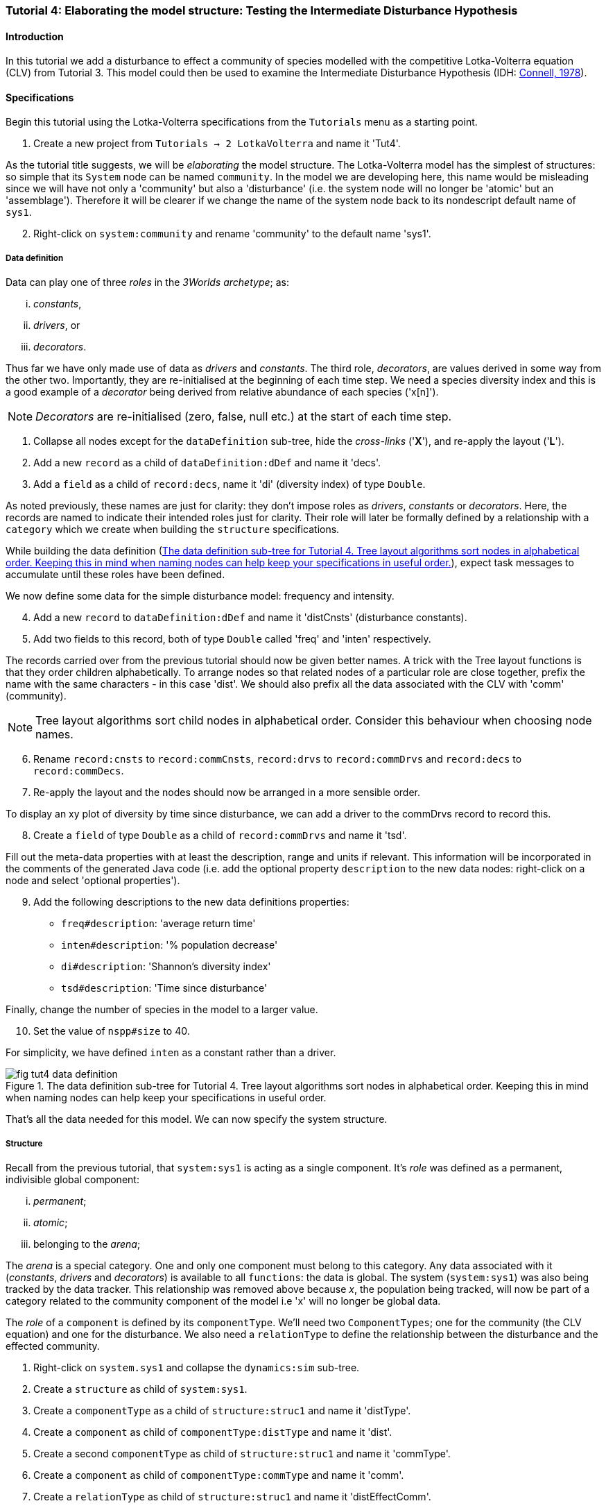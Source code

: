 === Tutorial 4: Elaborating the model structure: Testing the Intermediate Disturbance Hypothesis

==== Introduction

In this tutorial we add a disturbance to effect a community of species modelled with the competitive Lotka-Volterra equation (CLV) from Tutorial 3. This model could then be used to examine the Intermediate Disturbance Hypothesis (IDH: <<Connell1978, Connell, 1978>>). 

==== Specifications

Begin this tutorial using the Lotka-Volterra specifications from the `Tutorials` menu as a starting point.

. Create a new project from `Tutorials -> 2 LotkaVolterra` and name it 'Tut4'.

As the tutorial title suggests, we will be _elaborating_ the model structure. The Lotka-Volterra model has the simplest of structures: so simple that its `System` node can be named `community`. In the model we are developing here, this name would be misleading since we will have not only a 'community' but also a 'disturbance' (i.e. the system node will no longer be 'atomic' but an 'assemblage'). Therefore it will be clearer if we change the name of the system node back to its nondescript default name of `sys1`.

[start = 2]

. Right-click on `system:community` and rename 'community' to the default name 'sys1'.


===== Data definition

Data can play one of three _roles_ in the _3Worlds archetype_; as:

... _constants_, 
... _drivers_, or
... _decorators_. 

Thus far we have only made use of data as _drivers_ and _constants_. The third role, _decorators_, are values derived in some way from the other two. Importantly, they are re-initialised at the beginning of each time step. We need a species diversity index and this is a good example of a _decorator_ being derived from relative abundance of each species ('x[n]').

NOTE: _Decorators_ are re-initialised (zero, false, null etc.) at the start of each time step.

. Collapse all nodes except for the `dataDefinition` sub-tree, hide the _cross-links_ ('*X*'), and re-apply the layout ('*L*').

. Add a new `record` as a child of `dataDefinition:dDef` and name it 'decs'.

. Add a `field` as a child of `record:decs`, name it 'di' (diversity index) of type `Double`.

As noted previously, these names are just for clarity: they don't impose roles as _drivers_, _constants_ or _decorators_. Here, the records are named to indicate their intended roles just for clarity. Their role will later be formally defined by a relationship with a `category` which we create when building the `structure` specifications. 

While building the data definition (<<fig-tut4-data-definition>>), expect task messages to accumulate until these roles have been defined.

We now define some data for the simple disturbance model: frequency and intensity.

[start = 4]

. Add a new `record` to `dataDefinition:dDef` and name it 'distCnsts' (disturbance constants).

. Add two fields to this record, both of type `Double` called 'freq' and 'inten' respectively. 

The records carried over from the previous tutorial should now be given better names. A trick with the Tree layout functions is that they order children alphabetically. To arrange nodes so that related nodes of a particular role are close together, prefix the name with the same characters - in this case 'dist'. We should also prefix all the data associated with the CLV with 'comm' (community).

NOTE: Tree layout algorithms sort child nodes in alphabetical order. Consider this behaviour when choosing node names. 

[start = 6]

. Rename `record:cnsts` to `record:commCnsts`, `record:drvs` to `record:commDrvs` and `record:decs` to `record:commDecs`.

. Re-apply the layout and the nodes should now be arranged in a more sensible order.

To display an xy plot of diversity by time since disturbance, we can add a driver to the commDrvs record to record this.

[start = 8]
. Create a `field` of type `Double` as a child of `record:commDrvs` and name it 'tsd'. 

Fill out the meta-data properties with at least the description, range and units if relevant. This information will be incorporated in the comments of the generated Java code (i.e. add the optional property `description` to the new data nodes: right-click on a node and select 'optional properties').

[start = 9]

. Add the following descriptions to the new data definitions properties:

- `freq#description`: 'average return time'
- `inten#description`: '% population decrease'
- `di#description`: 'Shannon's diversity index'
- `tsd#description`: 'Time since disturbance' 

Finally, change the number of species in the model to a larger value.

[start = 10]
. Set the value of `nspp#size` to 40.

For simplicity, we have defined `inten` as a constant rather than a driver.

[#fig-tut4-data-definition]
.The data definition sub-tree for Tutorial 4. Tree layout algorithms sort nodes in alphabetical order. Keeping this in mind when naming nodes can help keep your specifications in useful order.
image::tutorial4IMG/fig-tut4-data-definition.png[align="center",role="thumb"]



That's all the data needed for this model. We can now specify the system structure.

===== Structure

Recall from the previous tutorial, that `system:sys1` is acting as a single component. It's _role_ was defined as a permanent, indivisible global component:

... _permanent_;

... _atomic_; 

... belonging to the _arena_; 


The _arena_ is a special category. One and only one component must belong to this category. Any data associated with it (_constants_, _drivers_ and _decorators_) is available to all `functions`: the data is global. The system (`system:sys1`) was also being tracked by the data tracker. This relationship was removed above because _x_, the population being tracked, will now be part of a category related to the community component of the model i.e 'x' will no longer be global data.

The _role_ of a `component` is defined by its `componentType`. We'll need two `ComponentTypes`; one for the community (the CLV equation) and one for the disturbance. We also need a `relationType` to define the relationship between the disturbance and the effected community.

. Right-click on `system.sys1` and collapse the `dynamics:sim` sub-tree.

. Create a `structure` as child of `system:sys1`.

. Create a `componentType` as a child of `structure:struc1` and name it 'distType'.

. Create a `component` as child of `componentType:distType` and name it 'dist'.

. Create a second `componentType` as child of `structure:struc1` and name it 'commType'.

. Create a `component` as child of `componentType:commType` and name it 'comm'.

. Create a `relationType` as child of `structure:struc1` and name it 'distEffectComm'.

Before proceeding to the definition of the _roles_ of these component types, we should redefine the _role_ of `system:sys1` that we inherited from Tutorial 3 when starting this project.

The node `system:sys1`, in aliasing as a `componentType`, must now be redefined as an `assemblage` with no functions or data associated with it - that is, it is no longer `atomic`. 

[start = 8]

. Right-click on `system:sys1` and select `Delete edge -> belongsTo -> category:*atomic*`.

. Right-click again on `system:sys1` and select `New edge -> belongsTo -> category:*assemblage*`.

Remove the data associated with the _arena_.

[start = 10]
. Right-click on the root node (`3worlds:Tut4`), expand the `predefined:*categories*` and re-apply the layout. 

. Right-click on `category:*arena*` and select `Delete edge -> drivers -> record:commDrvs`.

. Right-click again on  `category:*arena*` and select `Delete edge -> constants -> record:commCnsts`.

. Right-click on the root node and collapse `predefined:*categories*` and re-apply the layout [Alt+L].

The node `system:sys` is now defined as simply a _permanent assemblage_ belonging to the _arena_.

Now define a `categorySet` to partition data between the disturbance and community. Category Sets contain mutually exclusive categories: something can belong to one or the other but not both. Since disturbance and community is all there is in this model, this is the 'world' of the model so this seems a reasonable name for this set of categories i.e the 'world' comprises a community and a disturbance category: something can belong to one or other of these but not both. 

[start = 14]

. Create a `categorySet` as child of `structure:struc1` and name it 'world'.

. Create a `category` as child of `categorySet:world` and name it 'distCat'.

. Create another `category` as child of `categorySet:world` and name it 'commCat'.

Define the data for these new categories.

[start = 16]

. Right-click on `category:commCat` and create the following edges:

... `drivers -> record:commDrvs`.

... `constants -> record:commCnsts`.

... `decorators -> record:commDecs`.

. Right-click on `category:commDist` and select `New edge -> constants -> record:distCnsts`.

. Expand the `dataDefinition:dDef` sub-tree, toggle the _cross-links_ to confirm you have done the links as above.

Now define the _roles_ of the new component types for the community and disturbance. Both belong to the _permanent_, _atomic_, and _component_ categories.

[start = 18]

. Right-click on `componentType:commType` and create `belongsTo` edges to:
... `category:*permanent*`,
... `category:*atomic*`,
... `category:*component*` and 
... `category:commCat`. 

. Right-click on `componentType:distType` and create `belongsTo` edges to:
... `category:*permanent*`,
... `category:*atomic*`,
... `category:*component*` and 
... `category:distCat`. 

Now define the relation between disturbance and the community.

[start = 20]

. Right-click on `relationType:distEffectComm` and create edges:

... `fromCategory -> distCat`.

... `toCategory -> commCat`.

Finally, add initialisation functions for the disturbance and community component types:

[start = 22]

. Create an `initFunction` as child of `componentType:commType` and name it 'InitComm'.

. Create an `initFunction` as child of `componentType:distType` and name it 'InitDist'.


[#fig-tut4-structure]
.The structure sub-tree for Tutorial 4. .
image::tutorial4IMG/fig-tut4-structure.png[align="center",role="thumb",width=800]

That's all that is required in this section. To finish up, we now need to connect various sub-trees of the graph to each other. Foremost among these is to associate processes with the new structure (<<fig-tut4-structure>>).


===== Dynamics

In this section we add two additional functions: one to initiate a disturbance and a second to apply the disturbance to the community.

Before proceeding, some explanations are required to make sense of the following steps. Ignoring `dataTrackers` for the moment, a `process` can have one or more `functions`. However, the relationships (_cross_links_) between the model's dynamics, data and structure are defined at the level of `processes` not `functions`. If we don't care what order the functions are called in, and they all apply to the same data and structural elements, then we need only one process to contain all the functions. However, this is not the case here. The three functions: community growth, disturbance occurrence, and disturbance effects, must have access to different data, components and component relationships. Specifically, whether or not a disturbance is to occur depends only on disturbance data (in this model). Also order is important: it must come before disturbance effects are applied to the community. The disturbance effects applies to a relationship: that of the disturbance and the community. The growth of the community only depends on community data (the Lotka-Volterra equation). In addition, we make the decision (in this model) that the disturbance can only occur after the growth of the community, mimicking a late growing season disturbance.


For clarity, we will prefix the names of `processes` in such a way that the layout algorithm will place them in execution order. 

. Collapse the `dataDefinition` sub-tree and expand `system:sys1`.

. Create a `process` as child of `timer:clock1` and name it 'p1DistOcc`.

. Create a `function` as child of `process:p1DistOcc` and name it 'DistOcc' and set its type as `RelateToDecision`.

. Create a second `process` as child of `timer:clock1` and name it 'p3DistEffectComm'.

. Create a `function` as child of `process:p3DistEffectComm`, name it 'DistEffectComm' and set its type to `ChangeOtherState`.

The name the growth process and function should now be changed to something more appropriate:

[start = 6]

. Rename `process:p1` to `process:p2CommGrowth`.

. Rename `function:Growth` to `function:CommGrowth`.

The function `function:CommGrowth` will perform the same task as it did in the previous tutorial: calculate the next state of _x_ from its current state. At the same time we can calculate the diversity index and increment a counter to record the time since the last disturbance.

The function `function:DistOcc`, a `RelateToDecision` function, will decide if a disturbance is to occur. If it returns _true_, a relation will be formed between the, yet to be specified, disturbance and community categories. 

If a disturbance occurs, `function:DistEffectComm` will implement the consequences of the disturbance on the community *but at the next time step*.

NOTE: All methods read the data of this time step and write to data of the next time step. That is, always be mindful that _State(t+1) = f(State(t)_.

As a reminder of this ordering, we have prefixed the process that creates the temporary (ephemeral) relation between disturbance and the community with 'p1' so that the layout (if using a _Tree_ layout) will display processes in a sensible order. 

First, show the _cross-links_ and set `process:p2DistEffectComm` to depend on `process:p1DistOcc`.

[start=8]
. Show the _cross-links_ (*X*).

. Right-click on `process:p2DistEffectComm` and select `New edge -> dependsOn -> process:p1DistOcc`.

To force the disturbance effects to take place _after_ the community growth (i.e. a late growing season disturbance), make `process:p2DistEffectComm` depend on `p2CommGrowth`.

[start = 10]

. Right-click on `process:p3DistEffectComm` and select `New edge -> dependsOn -> process:p2CommGrowth`.

After re-applying the layout (assuming a Tree layout is in use), it's clear why these process names were prefixed by p1, p2 and p3.

At this time, `dataTracker:trk1` is set to track the component `system.sys1`. There will be no global data to track in this model as there was in the previous Lotki-Volterra so we should remove this edge.

[start = 11]

. Right-click on `dataTracker:trk` and select `Delete edge -> trackComponent ->system.sys1`.

Finally, because there will be no global data in this model, `system:sys` will not need an initialisation function. Therefore we can delete this node.

[start = 12] 
. Right-click on `initFunction:Init1` and select 'Delete node'.


[#fig-tut4-dynamics]
.The system dynamics sub-tree for Tutorial 4. .
image::tutorial4IMG/fig-tut4-dynamics.png[align="center",role="thumb"]

That's all that's required in this section (<<fig-tut4-dynamics>>). The task list indicates that the new processes must belong to some categories. To do that we need to move on to the structure of the specifications.


===== Relations between sub-trees

Currently, `process:p3CommGrowth` is applied to `category:*arena*`. We want re-apply this process to `category:commCat`.

. Expand `dynamics:sim1` from `system:sys1`.

. Expand `predefined:*categories*` from the root node and re-apply the layout.

. Show _cross-links_ (*X*).

. Delete the `appliesTo` edge between `process:p3CommGrowth` and `category:*arena*` and re-apply it by creating an `appliesTo` edge to `category:commCat`.

The task list now has two tasks asking to connect both disturbance processes to either a `category` or a `relationType`.

[start = 5]

. Create `appliesTo` edges from both `process:p2DistEffects` and `process:p1DistOccurrence` to `relationType:distEffectComm`.

Note here that we expect this relation between the disturbance and the community to be reset every time step depending on whether or not `DistOccur` is true. That is, the relationship is ephemeral. This is achieved by setting the `lifespan` property of the `relationType:distEffectComm` to `ephemeral` (the default is `permanent`).

[start = 7]
. Change the property `distEffectComm#lifespan` to `ephemeral`.


The simulation can now be run but, of course, we have yet to add code to the various functions. Here, we'll just add code snippets but if you prefer, you can create a java project and add the code there instead (<<truetutorial-2-linking-a-3worlds-project-to-a-integrated-development-environment-ide>>).

===== Java code

. Copy and paste the code below to all the relevant `functionSnippet` properties. A convenient way to do this is to enter "func" into the search field in the _All properties_ property editor and edit each in turn. Note: click the 'By Name' button at the top-left of the editor, otherwise the search function will only show properties containing 'func' within a property category. If you received compile error messages, check that you have pasted into the property of the correct function:

`function:InitComm`:

[source,Java]
-----------------
double initFreq = 1.0 / x.size();
focalDrv.x.fillWith(initFreq);
for (int i = 0; i < r.size(0); i++) {
	focalCnt.r.setByInt(random.nextDouble(), i);
	focalCnt.K.setByInt(5.0 + initFreq + random.nextDouble(), i);
	for (int j = 0; j < alpha.size(1); j++) {
		if (i == j)
			focalCnt.alpha.setByInt(1.0, i, j);
		else
			focalCnt.alpha.setByInt(max(0.0001, random.nextDouble()), i, j);
	}
}
-----------------


`function:InitDist`:

[source, Java]
-----------------
focalCnt.freq = 5 + random.nextInt(50);
focalCnt.inten = random.nextDouble()*100;
-----------------

`function:CommGrowth`:
[source, Java]
-----------------
// growth
double[] dxdt = new double[x.size(0)];
for (int i = 0; i < x.size(0); i++) {
	double sum = 0;
	for (int j = 0; j < alpha.size(1); j++)
		sum += alpha.getByInt(i, j) * x.getByInt(j);
	dxdt[i] = r.getByInt(i) * x.getByInt(i) * (1 - sum / K.getByInt(i));
}
for (int i = 0; i < dxdt.length; i++)
	focalDrv.x.setByInt(Math.max(x.getByInt(i) + dxdt[i] * dt, 0.0), i);

// compute diversity
double xtot = 0.0;
for (int i = 0; i < focalDrv.x.size(0); i++)
	xtot += focalDrv.x.getByInt(i);

focalDec.di=0.0;
for (int i = 0; i < focalDrv.x.size(0); i++)
	if (focalDrv.x.getByInt(i) > 0.0)
		focalDec.di -= (focalDrv.x.getByInt(i) / xtot) * log(focalDrv.x.getByInt(i) / xtot);

// increment 'time since disturbance'
// use focalDrv.tsd not tsd as the order of calling of this method and DistEffectsComm could be altered
focalDrv.tsd = focalDrv.tsd +1;
-----------------

`function:DistOcc`:
[source, Java]
--------------------
if (random.nextDouble() < 1.0 / freq)
	return true;
else
    return false;
--------------------

`function:DistEffectsComm`:
[source, Java]
---------------------
for (int i = 0; i < other_x.size(); i++)
    if (other_x.getByInt(i) > other_K.getByInt(i) * inten / 100000.0) {
	    otherDrv.x.setByInt(otherDrv.x.getByInt(i) * other_K.getByInt(i) * inten / 100000.0, i);
		// reset time since disturbance
		otherDrv.tsd = 0;
	}
// compute diversity
double xtot = 0.0;
for (int i = 0; i < other_x.size(0); i++)
    xtot += other_x.getByInt(i);
otherDec.di = 0.0;
    for (int i = 0; i < other_x.size(0); i++)
		if (other_x.getByInt(i) > 0.0)
			otherDec.di -= (otherDrv.x.getByInt(i) / xtot) * log(otherDrv.x.getByInt(i) / xtot);
---------------------

==== User interface

We now need to modify the user interface, provided courtesy of the previous model (<<truetutorial-3-using-tables>>), to display `di` and `tsd`.
We are simulating 40 species so their abundance (`x[n]`) is best placed in a separate time series chart and `di` in another. In addition, we need an xy plot of `di` by `tsd`.
For this we need two additional `dataTrackers`.

. For clarity, rename `dataTracker:trk1` to `dataTracker:trkx`.
. Create another `dataTracker`, as a child of `process:p2CommGrowth`, name it 'trkdi' and select `DataTrackerD0` to follow this scalar value.
. Right-click on `dataTracker:trkdi` and select `Add edge -> trackField -> field:di`.
. Right-click again on `dataTracker:trkdi` and select `Add edge -> trackComponent -> component:comm`.

Now create a data tracker for `di` and `tsd` as an xy pair.

[start = 5]
. Create another `dataTracker`, as a child of `process:p2CommGrowth`, name it 'trkditds' and select `DataTrackerXY`.
. Right-click on `dataTracker:trkditsd` and select `Add edge -> trackField -> field:di`.
. Right-click on `dataTracker:trkditsd` and select `Add edge -> trackField -> field:tsd`.
. Right-click again on `dataTracker:trkditsd` and select `Add edge -> trackComponent -> component:comm`.

Now create the widgets to listen to these data trackers. First we delete the table widget inherited from the previous tutorial and then add time series and scatter plot widgets.

[start = 9]
. Collapse all sub-trees and expand the `userInterface` sub-tree.
. Right-click on `widget:population table` and select `Delete node`.
. Create a new `container` as a child of `tab:tab1`.

`Containers` form a binary tree of `widgets`. Each `container` can contain one or two `widgets` or one or two `containers` or a combination of both with a limit of two. 
These binary trees must end in a `widget` as a leaf node (i.e. you can't have empty `containers`).  The `tab` node also behaves as a `container` and the same rules apply. 
However, you can have as many `tabs` but of course only one tab is visible at a time in the _ModelRunner_ interface.

[start = 12]
. Add a `widget` as a child of `container:cont1`, name it 'srsdi' and select `TimeseriesWidget1` as its class.
. Add another `widget` as a  child of `container:cont1`, name it 'diversity time since dist'  or something similar, and select `ScatterPlotWidget1` as its class.

Set these `widgets` to track the appropriate `dataTrackers` (<<fig-tut4-user-interface>>).

[start = 14]
. From `widget:srsdi`, add a `trackSeries` edge to `dataTracker:trkdi`.
. From `widget:diversity time since dist`, add a `trackSeries` edge to `dataTracker:trktsddi`.

All that remains now is to arrange the widgets in the _ModelRunner_ interface. Between each pair of widgets/containers is a divider which can be moved as required (<<fig-tut4-modelrunner>>). You can specify the pairs to be divided horizontally or vertically and the order of the pairs (left/right or top/bottom).

[#fig-tut4-user-interface]
.The user-interface sub-tree for Tutorial 4. .
image::tutorial4IMG/fig-tut4-user-interface.png[align="center",role="thumb",width=700]

[#fig-tut4-modelrunner]
.Running Tutorial 4.
image::tutorial4IMG/fig-tut4-modelrunner.png[align="center"]

[#fig-tut4-user-interface-properties]
.User-interface properties for pass:[<br/>]Tutorial 4.
image::tutorial4IMG/fig-tut4-user-interface-properties.png[role="thumb",align="left",float="right"]

[#fig-tut4-xyplot-dlg]
.Scatter plot properties pass:[<br/>]editor in ModelRunner.
image::tutorial4IMG/fig-tut4-xyplot-dlg.png[role="thumb",align="left",float="right"]

The axis order of the xy plot 'diversity time since dist` can be set using the appropriate dialog from the widget menu in _ModelRunner_ (<<fig-tut4-xyplot-dlg>>).

The arrangement of widgets in the `tab` binary sub-tree is controlled by the `order` and `orientation` properties (<<fig-tut4-user-interface-properties>>).


//*TODO run this with dependsOn reversed and discuss*
//*TODO Warnings about reading for x vs focalDrv.x etc*

==== Next

The next tutorial introduces the event timer to simulator episodic systems such as pulse germination or irregular disturbance regimes.
